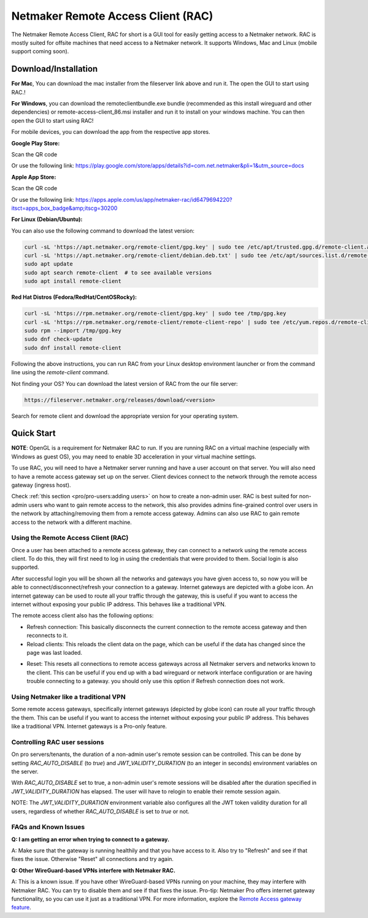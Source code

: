 ===================================
Netmaker Remote Access Client (RAC)
===================================

The Netmaker Remote Access Client, RAC for short is a GUI tool for easily getting access to a Netmaker network.
RAC is mostly suited for offsite machines that need access to a Netmaker network. It supports Windows, Mac and Linux (mobile support coming soon).


***********************
Download/Installation
***********************

**For Mac**, You can download the mac installer from the fileserver link above and run it. The open the GUI to start using RAC.!

**For Windows**, you can download the remoteclientbundle.exe bundle (recommended as this install wireguard and other dependencies) or remote-access-client_86.msi installer and run it to install on your windows machine. You can then open the GUI to start using RAC!


For mobile devices, you can download the app from the respective app stores.

**Google Play Store:**

Scan the QR code

.. image:: images/netmaker-rac-android.png
   :width: 400px
   :alt: Netmaker RAC on Google Play Store
   :align: left

Or use the following link:
https://play.google.com/store/apps/details?id=com.net.netmaker&pli=1&utm_source=docs


**Apple App Store:**

Scan the QR code

.. image:: images/netmaker-rac-apple.png
   :width: 400px
   :alt: Netmaker RAC on Apple App Store
   :align: left

Or use the following link:
https://apps.apple.com/us/app/netmaker-rac/id6479694220?itsct=apps_box_badge&amp;itscg=30200


**For Linux (Debian/Ubuntu):**

You can also use the following command to download the latest version:

.. code-block:: 

   curl -sL 'https://apt.netmaker.org/remote-client/gpg.key' | sudo tee /etc/apt/trusted.gpg.d/remote-client.asc
   curl -sL 'https://apt.netmaker.org/remote-client/debian.deb.txt' | sudo tee /etc/apt/sources.list.d/remote-client.list
   sudo apt update
   sudo apt search remote-client  # to see available versions
   sudo apt install remote-client


**Red Hat Distros (Fedora/RedHat/CentOSRocky):**

.. code-block::

  curl -sL 'https://rpm.netmaker.org/remote-client/gpg.key' | sudo tee /tmp/gpg.key
  curl -sL 'https://rpm.netmaker.org/remote-client/remote-client-repo' | sudo tee /etc/yum.repos.d/remote-client.repo
  sudo rpm --import /tmp/gpg.key
  sudo dnf check-update
  sudo dnf install remote-client


Following the above instructions, you can run RAC from your Linux desktop environment launcher or from the command line using the `remote-client` command.


Not finding your OS? You can download the latest version of RAC from the our file server:

.. code-block::

  https://fileserver.netmaker.org/releases/download/<version>

Search for remote client and download the appropriate version for your operating system.


******************
Quick Start
******************

**NOTE**: OpenGL is a requirement for Netmaker RAC to run. If you are running RAC on a virtual machine (especially with Windows as guest OS), you may need to enable 3D acceleration in your virtual machine settings.

To use RAC, you will need to have a Netmaker server running and have a user account on that server. You will also need to have a remote access gateway set up on the server. Client devices connect to the network through the remote access gateway (ingress host).

Check :ref:`this section <pro/pro-users:adding users>` on how to create a non-admin user.
RAC is best suited for non-admin users who want to gain remote access to the network, this also provides admins fine-grained control over users in the network by attaching/removing them from a remote access gateway. Admins can also use RAC to gain remote access to the network with a different machine.


Using the Remote Access Client (RAC)
====================================
Once a user has been attached to a remote access gateway, they can connect to a network using the remote access client. To do this, they will first need to log in using the credentials that were provided to them. Social login is also supported.

.. image:: images/users/remote-access-client.png
   :width: 80%
   :alt: Remote access login
   :align: center

After successful login you will be shown all the networks and gateways you have given access to, so now you will be able to connect/disconnect/refresh your connection to a gateway. Internet gateways are depicted with a globe icon.
An internet gateway can be used to route all your traffic through the gateway, this is useful if you want to access the internet without exposing your public IP address. This behaves like a traditional VPN.

.. image:: images/users/remote-access-client-2.png
   :width: 80%
   :alt: Connect and disconnect
   :align: center

The remote access client also has the following options:

* Refresh connection: This basically disconnects the current connection to the remote access gateway and then reconnects to it.
* Reload clients: This reloads the client data on the page, which can be useful if the data has changed since the page was last loaded.

.. image:: images/users/remote-access-client-3.png
   :width: 80%
   :alt: Reload clients
   :align: center

* Reset: This resets all connections to remote access gateways across all Netmaker servers and networks known to the client. This can be useful if you end up with a bad wireguard or network interface configuration or are having trouble connecting to a gateway. you should only use this option if Refresh connection does not work.


Using Netmaker like a traditional VPN
======================================

Some remote access gateways, specifically internet gateways (depicted by globe icon) can route all your traffic through the them. This can be useful if you want to access the internet without exposing your public IP address. This behaves like a traditional VPN. Internet gateways is a Pro-only feature.


Controlling RAC user sessions
=============================

On pro servers/tenants, the duration of a non-admin user's remote session can be controlled.
This can be done by setting `RAC_AUTO_DISABLE` (to `true`) and `JWT_VALIDITY_DURATION` (to an integer in seconds) environment variables on the server. 

With `RAC_AUTO_DISABLE` set to true, a non-admin user's remote sessions will be disabled after the duration specified in `JWT_VALIDITY_DURATION` has elapsed.
The user will have to relogin to enable their remote session again.

NOTE: The `JWT_VALIDITY_DURATION` environment variable also configures all the JWT token validity duration for all users, regardless of whether `RAC_AUTO_DISABLE` is set to `true` or not.


FAQs and Known Issues
=====================

**Q: I am getting an error when trying to connect to a gateway.**

A: Make sure that the gateway is running healthily and that you have access to it. Also try to "Refresh" and see if that fixes the issue. Otherwise "Reset" all connections and try again.


**Q: Other WireGuard-based VPNs interfere with Netmaker RAC.**

A: This is a known issue. If you have other WireGuard-based VPNs running on your machine, they may interfere with Netmaker RAC. You can try to disable them and see if that fixes the issue. Pro-tip: Netmaker Pro offers internet gateway functionality, so you can use it just as a traditional VPN. For more information, explore the `Remote Access gateway feature <https://www.netmaker.io/features/remote-access-gateway>`_.
